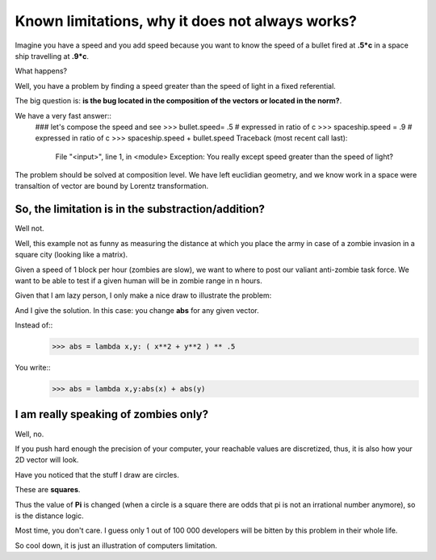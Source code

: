 ================================================
Known limitations, why it does not always works?
================================================

Imagine you have a speed and you add speed because you want to know
the speed of a bullet fired at **.5*c** in a space ship travelling at 
**.9*c**. 

What happens? 

Well, you have a problem by finding a speed greater than the speed of light
in a fixed referential. 

The big question is: **is the bug located in the composition of the vectors
or located in the norm?**.

We have a very fast answer::
    ### let's compose the speed and see
    >>> bullet.speed= .5 # expressed in ratio of c
    >>> spaceship.speed = .9 # expressed in ratio of c
    >>> spaceship.speed + bullet.speed
    Traceback (most recent call last):
      File "<input>", line 1, in <module>
      Exception: You really except speed greater than the speed of light?

The problem should be solved at composition level. We have left euclidian
geometry, and we know work in a space were transaltion of vector are bound 
by Lorentz transformation. 

So, the limitation is in the substraction/addition?
===================================================

Well not. 

Well, this example not as funny as measuring the distance at which you place
the army in case of a zombie invasion in a square city (looking like a matrix). 

Given a speed of 1 block per hour (zombies are slow), we want to where to post
our valiant anti-zombie task force. We want to be able to test if a given human
will be in zombie range in n hours. 

Given that I am lazy person, I only make a nice draw to illustrate the problem:

.. image:: ./figure.zombie.jpg

And I give the solution. In this case: you change **abs** for any given vector.

Instead of::
    >>> abs = lambda x,y: ( x**2 + y**2 ) ** .5

You write::
    >>> abs = lambda x,y:abs(x) + abs(y)

I am really speaking of zombies only?
=====================================

Well, no. 

If you push hard enough the precision of your computer, your reachable values
are discretized, thus, it is also how your 2D vector will look.

Have you noticed that the stuff I draw are circles. 

These are **squares**. 

Thus the value of **Pi** is changed (when a circle is a square there are odds that pi is not an irrational number anymore), so is the distance logic. 

Most time, you don't care. I guess only 1 out of 100 000 developers will 
be bitten by this problem in their whole life. 

So cool down, it is just an illustration of computers limitation.



